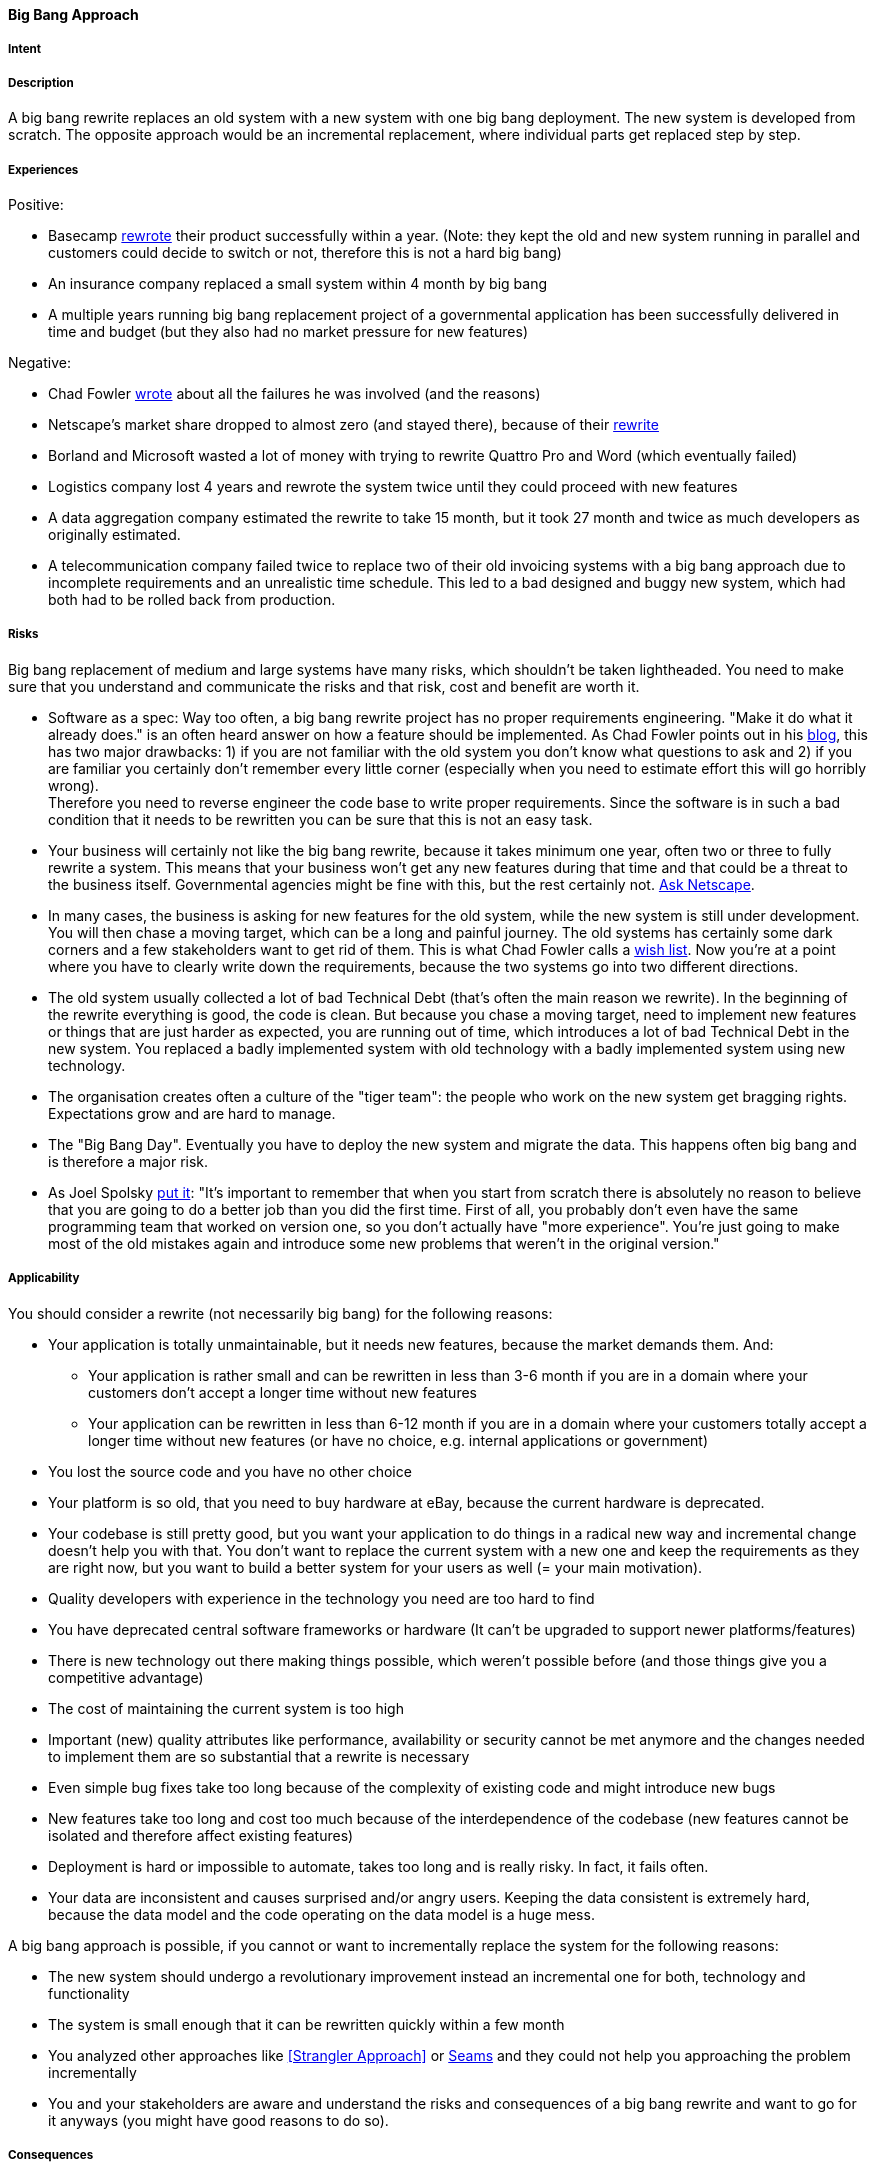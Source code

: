 [[big-bang-approach]]
==== [pattern]#Big Bang Approach#

===== Intent


===== Description

A big bang rewrite replaces an old system with a new system with one big bang deployment. The new system is developed from scratch.
The opposite approach would be an incremental replacement, where individual parts get replaced step by step.

===== Experiences

Positive:

* Basecamp https://signalvnoise.com/posts/3856-the-big-rewrite-revisited[rewrote] their product successfully within a year.
  (Note: they kept the old and new system running in parallel and customers could decide to switch or not, therefore this
  is not a hard big bang)
* An insurance company replaced a small system within 4 month by big bang
* A multiple years running big bang replacement project of a governmental application has been successfully delivered in
  time and budget (but they also had no market pressure for new features)

Negative:

* Chad Fowler http://chadfowler.com/2006/12/27/the-big-rewrite.html[wrote] about all the failures he was involved (and the reasons)
* Netscape's market share dropped to almost zero (and stayed there), because of their http://www.joelonsoftware.com/articles/fog0000000069.html[rewrite]
* Borland and Microsoft wasted a lot of money with trying to rewrite Quattro Pro and Word (which eventually failed)
* Logistics company lost 4 years and rewrote the system twice until they could proceed with new features
* A data aggregation company estimated the rewrite to take 15 month, but it took 27 month and twice as much developers as
  originally estimated.
* A telecommunication company failed twice to replace two of their old invoicing systems with a big bang approach due to incomplete
  requirements and an unrealistic time schedule. This led to a bad designed and buggy new system, which had both had to be
  rolled back from production.

===== Risks

Big bang replacement of medium and large systems have many risks, which shouldn't be taken lightheaded. You need to make
sure that you understand and communicate the risks and that risk, cost and benefit are worth it.

* Software as a spec: Way too often, a big bang rewrite project
  has no proper requirements engineering. "Make it do what it already does." is an often heard answer on how a feature should
  be implemented. As Chad Fowler points out in his http://chadfowler.com/2006/12/28/software-as-spec.html[blog], this has two major drawbacks: 1) if you are not familiar with the
  old system you don't know what questions to ask and 2) if you are familiar you certainly don't remember every little
  corner (especially when you need to estimate effort this will go horribly wrong). +
  Therefore you need to reverse engineer the code base to write proper requirements. Since the software is in such a bad
  condition that it needs to be rewritten you can be sure that this is not an easy task.
* Your business will certainly not like the big bang rewrite, because it takes minimum one year, often two or three to
  fully rewrite a system. This means that your business won't get any new features during that time and that could be a
  threat to the business itself. Governmental agencies might be fine with this, but the rest certainly not.
  http://www.joelonsoftware.com/articles/fog0000000069.html[Ask Netscape].
* In many cases, the business is asking for new features for the old system, while the new system is still under development.
  You will then chase a moving target, which can be a long and painful journey. The old systems has certainly some dark
  corners and a few stakeholders want to get rid of them. This is what Chad Fowler calls a http://chadfowler.com/2006/12/30/the-wish-list.html[wish list].
  Now you're at a point where you have to clearly write down the requirements, because the two systems go into two different
  directions.
* The old system usually collected a lot of bad Technical Debt (that's often the main reason we rewrite). In the beginning of the
  rewrite everything is good, the code is clean. But because you chase a moving target, need to implement new
  features or things that are just harder as expected, you are running out of time, which introduces a lot of bad Technical Debt
  in the new system. You replaced a badly implemented system with old technology with a badly implemented system using new technology.
* The organisation creates often a culture of the "tiger team": the people who work on the new system get bragging rights.
  Expectations grow and are hard to manage.
* The "Big Bang Day". Eventually you have to deploy the new system and migrate the data. This happens often big bang and
  is therefore a major risk.
* As Joel Spolsky http://www.joelonsoftware.com/articles/fog0000000069.html[put it]: "It's important to remember that when
  you start from scratch there is absolutely no reason to believe that you are going to do a better job than you did the
  first time. First of all, you probably don't even have the same programming team that worked on version one, so you don't
  actually have "more experience". You're just going to make most of the old mistakes again and introduce some new problems
  that weren't in the original version."


===== Applicability

You should consider a rewrite (not necessarily big bang) for the following reasons:

* Your application is totally unmaintainable, but it needs new features, because the market demands them. And:
    ** Your application is rather small and can be rewritten in less than 3-6 month if you are in a domain where your
       customers don't accept a longer time without new features
    ** Your application can be rewritten in less than 6-12 month if you are in a domain where your customers
       totally accept a longer time without new features (or have no choice, e.g. internal applications or government)
* You lost the source code and you have no other choice
* Your platform is so old, that you need to buy hardware at eBay, because the current hardware is deprecated.
* Your codebase is still pretty good, but you want your application to do things in a radical new way and incremental
  change doesn't help you with that. You don't want to replace the current system with a new one and keep the requirements
  as they are right now, but you want to build a better system for your users as well (= your main motivation).
* Quality developers with experience in the technology you need are too hard to find
* You have deprecated central software frameworks or hardware (It can't be upgraded to support newer platforms/features)
* There is new technology out there making things possible, which weren't possible before (and those things give you a competitive advantage)
* The cost of maintaining the current system is too high
* Important (new) quality attributes like performance, availability or security cannot be met anymore and the changes
  needed to implement them are so substantial that a rewrite is necessary
* Even simple bug fixes take too long because of the complexity of existing code and might introduce new bugs
* New features take too long and cost too much because of the interdependence of the codebase (new features cannot be isolated and therefore affect existing features)
* Deployment is hard or impossible to automate, takes too long and is really risky. In fact, it fails often.
* Your data are inconsistent and causes surprised and/or angry users. Keeping the data consistent is extremely hard,
  because the data model and the code operating on the data model is a huge mess.

A big bang approach is possible, if you cannot or want to incrementally replace the system for the following reasons:

* The new system should undergo a revolutionary improvement instead an incremental one for both, technology and functionality
* The system is small enough that it can be rewritten quickly within a few month
* You analyzed other approaches like <<Strangler Approach>> or
  https://www.amazon.com/Working-Effectively-Legacy-Michael-Feathers/dp/0131177052/ref=sr_1_1?s=books&ie=UTF8&qid=1478609966&sr=1-1&keywords=Working+Effectively+with+Legacy+Code[Seams]
  and they could not help you approaching the problem incrementally
* You and your stakeholders are aware and understand the risks and consequences of a big bang rewrite and want to go for
  it anyways (you might have good reasons to do so).


===== Consequences


* You and your stakeholders are OK with
 ** Not getting new features, rather less, for the time of the rewrite despite having higher cost (writing the new system and running the old one)
 ** The new system will have less features than the old one (at least in the beginning)
 ** The new system will have more bugs (because the old one is already battle-proved for a long time and the new one is not).
    Please be aware that it is naive to belief that you can deliver the new system almost bug free, because you already have
    the experience of the old system
* In case the application cannot be rewritten within 3 months, you and your stakeholders need besides enough budget and manpower
  a lot of patience to rewrite the application completely. Getting impatient and rush into the release creates bad Technical Debt
* You will have higher cost and risk of failure, but no benefit for your users. If you want to give your users a benefit, too, you cannot
  simply replace the old system with a new one, but you also need to rethink the way the application behaves in terms
  of usability, speed or flexibility. If you don't want to incrementally improve your product, but rather introduce a
  revolution, the big bang rewrite is what you need
* In case you rewrite the system using a new platform and language, there will be winners and losers regarding the change.
  Developers who are strong in the "old" technology will feel left behind unless they get a good chance in mastering the
  new technology. In any case, they will loose their strong expert position for some time and that alone causes tension and conflict.

===== Also Known As

Things you should never do.

===== Related Patterns

* <<strangler-approach>>

===== References

* Chad Fowler wrote a blog post series on http://chadfowler.com/2006/12/27/the-big-rewrite.html[The Big Rewrite]
* Joel Spolsky on Big Bang Rewrites: http://www.joelonsoftware.com/articles/fog0000000069.html[Things You Should Never Do, Part-I]
* David Heinemeier Hansson on https://signalvnoise.com/posts/3856-the-big-rewrite-revisited[when to fully rewrite a system]
* Dave Thomas about legacy innovation on https://www.computer.org/csdl/mags/so/2016/02/mso2016020105.pdf[IEEE Software]
* http://softwareengineering.stackexchange.com/questions/6268/when-is-a-big-rewrite-the-answer[Discussion] on Stackexchange

// end of list
